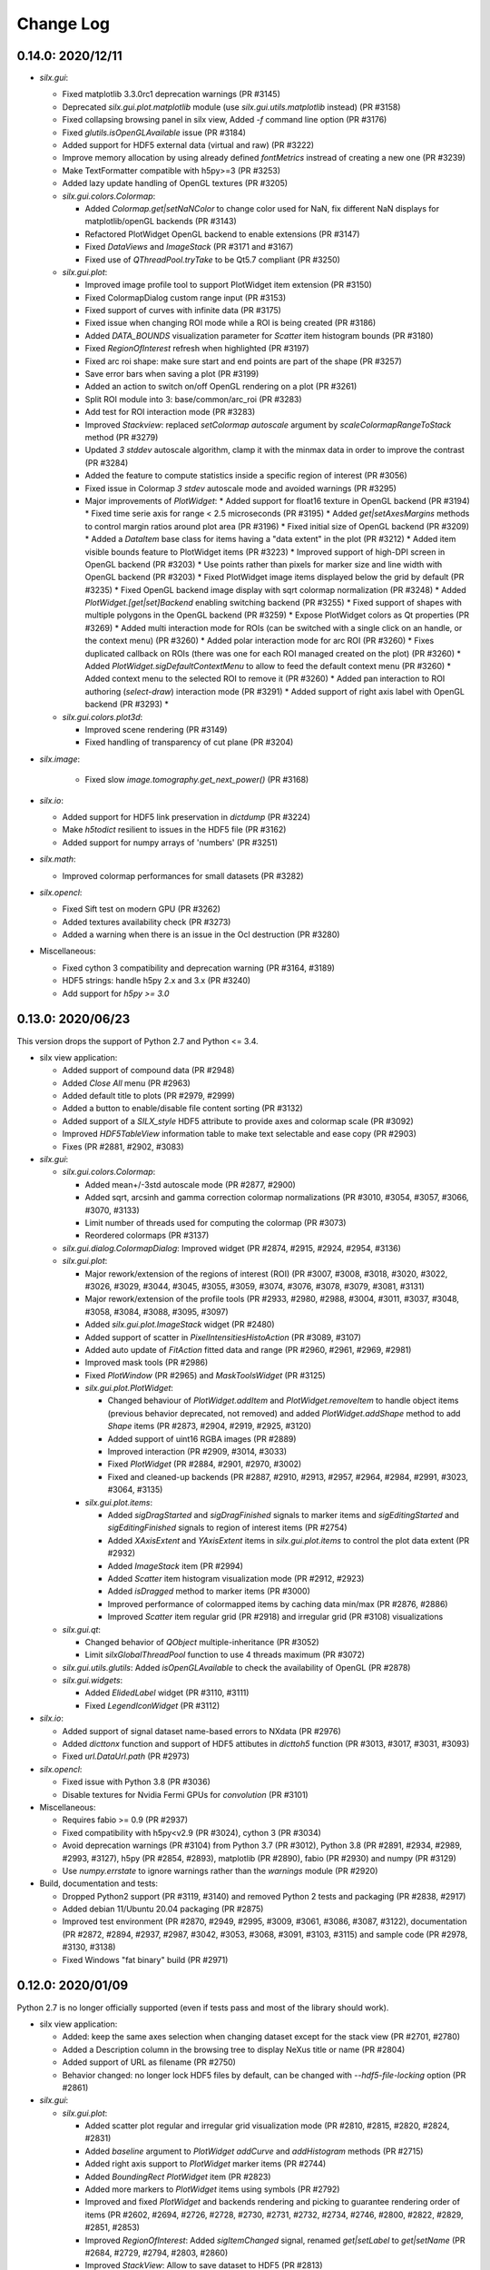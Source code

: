 Change Log
==========

0.14.0: 2020/12/11
------------------

* `silx.gui`:

  * Fixed matplotlib 3.3.0rc1 deprecation warnings (PR #3145)
  * Deprecated `silx.gui.plot.matplotlib` module (use `silx.gui.utils.matplotlib` instead) (PR #3158)
  * Fixed collapsing browsing panel in silx view, Added `-f` command line option (PR #3176)
  * Fixed `glutils.isOpenGLAvailable` issue (PR #3184)
  * Added support for HDF5 external data (virtual and raw) (PR #3222)
  * Improve memory allocation by using already defined `fontMetrics` instread of creating a new one (PR #3239)
  * Make TextFormatter compatible with h5py>=3 (PR #3253)
  * Added lazy update handling of OpenGL textures (PR #3205)

  * `silx.gui.colors.Colormap`:

    * Added `Colormap.get|setNaNColor` to change color used for NaN, fix different NaN displays for matplotlib/openGL backends (PR #3143)
    * Refactored PlotWidget OpenGL backend to enable extensions (PR #3147)
    * Fixed `DataViews` and `ImageStack` (PR #3171 and #3167)
    * Fixed use of `QThreadPool.tryTake` to be Qt5.7 compliant (PR #3250)

  * `silx.gui.plot`:

    * Improved image profile tool to support PlotWidget item extension (PR #3150)
    * Fixed ColormapDialog custom range input (PR #3153)
    * Fixed support of curves with infinite data (PR #3175)
    * Fixed issue when changing ROI mode while a ROI is being created (PR #3186)
    * Added `DATA_BOUNDS` visualization parameter for `Scatter` item histogram bounds (PR #3180)
    * Fixed `RegionOfInterest` refresh when highlighted (PR #3197)
    * Fixed arc roi shape: make sure start and end points are part of the shape (PR #3257)
    * Save error bars when saving a plot (PR #3199)
    * Added an action to switch on/off OpenGL rendering on a plot (PR #3261)
    * Split ROI module into 3: base/common/arc_roi (PR #3283)
    * Add test for ROI interaction mode (PR #3283)
    * Improved `Stackview`: replaced `setColormap` `autoscale` argument by `scaleColormapRangeToStack` method (PR #3279)
    * Updated `3 stddev` autoscale algorithm, clamp it with the minmax data in order to improve the contrast (PR #3284)
    * Added the feature to compute statistics inside a specific region of interest (PR #3056)
    * Fixed issue in Colormap `3 stdev` autoscale mode and avoided warnings (PR #3295)
    * Major improvements of `PlotWidget`:
      * Added support for float16 texture in OpenGL backend (PR #3194)
      * Fixed time serie axis for range < 2.5 microseconds (PR #3195)
      * Added `get|setAxesMargins` methods to control margin ratios around plot area (PR #3196)
      * Fixed initial size of OpenGL backend (PR #3209)
      * Added a `DataItem` base class for items having a "data extent" in the plot (PR #3212)
      * Added item visible bounds feature to PlotWidget items (PR #3223)
      * Improved support of high-DPI screen in OpenGL backend (PR #3203)
      * Use points rather than pixels for marker size and line width with OpenGL backend (PR #3203)
      * Fixed PlotWidget image items displayed below the grid by default (PR #3235)
      * Fixed OpenGL backend image display with sqrt colormap normalization (PR #3248)
      * Added `PlotWidget.[get|set]Backend` enabling switching backend (PR #3255)
      * Fixed support of shapes with multiple polygons in the OpenGL backend (PR #3259)
      * Expose PlotWidget colors as Qt properties (PR #3269)
      * Added multi interaction mode for ROIs (can be switched with a single click on an handle, or the context menu) (PR #3260)
      * Added polar interaction mode for arc ROI (PR #3260)
      * Fixes duplicated callback on ROIs (there was one for each ROI managed created on the plot) (PR #3260)
      * Added `PlotWidget.sigDefaultContextMenu` to allow to feed the default context menu (PR #3260)
      * Added context menu to the selected ROI to remove it (PR #3260)
      * Added pan interaction to ROI authoring (`select-draw`) interaction mode (PR #3291)
      * Added support of right axis label with OpenGL backend (PR #3293)
      *

  * `silx.gui.colors.plot3d`:

    * Improved scene rendering (PR #3149)
    * Fixed handling of transparency of cut plane (PR #3204)


* `silx.image`:

   * Fixed slow `image.tomography.get_next_power()` (PR #3168)

* `silx.io`:

  * Added support for HDF5 link preservation in `dictdump` (PR #3224)
  * Make `h5todict` resilient to issues in the HDF5 file (PR #3162)
  * Added support for numpy arrays of 'numbers' (PR #3251)


* `silx.math`:

  * Improved colormap performances for small datasets (PR #3282)

* `silx.opencl`:

  * Fixed Sift test on modern GPU (PR #3262)
  * Added textures availability check (PR #3273)
  * Added a warning when there is an issue in the Ocl destruction (PR #3280)


* Miscellaneous:

  * Fixed cython 3 compatibility and deprecation warning (PR #3164, #3189)
  * HDF5 strings: handle h5py 2.x and 3.x (PR #3240)
  * Add support for `h5py >= 3.0`



0.13.0: 2020/06/23
------------------

This version drops the support of Python 2.7 and Python <= 3.4.

* silx view application:

  * Added support of compound data (PR #2948)
  * Added `Close All` menu (PR #2963)
  * Added default title to plots (PR #2979, #2999)
  * Added a button to enable/disable file content sorting (PR #3132)
  * Added support of a `SILX_style` HDF5 attribute to provide axes and colormap scale (PR #3092)
  * Improved `HDF5TableView` information table to make text selectable and ease copy (PR #2903)
  * Fixes (PR #2881, #2902, #3083)

* `silx.gui`:

  * `silx.gui.colors.Colormap`:

    * Added mean+/-3std autoscale mode (PR #2877, #2900)
    * Added sqrt, arcsinh and gamma correction colormap normalizations (PR #3010, #3054, #3057, #3066, #3070, #3133)
    * Limit number of threads used for computing the colormap (PR #3073)
    * Reordered colormaps (PR #3137)

  * `silx.gui.dialog.ColormapDialog`: Improved widget (PR #2874, #2915, #2924, #2954, #3136)
  * `silx.gui.plot`:

    * Major rework/extension of the regions of interest (ROI) (PR #3007, #3008, #3018, #3020, #3022, #3026, #3029, #3044, #3045, #3055, #3059, #3074, #3076, #3078, #3079, #3081, #3131)
    * Major rework/extension of the profile tools (PR #2933, #2980, #2988, #3004, #3011, #3037, #3048, #3058, #3084, #3088, #3095, #3097)
    * Added `silx.gui.plot.ImageStack` widget (PR #2480)
    * Added support of scatter in `PixelIntensitiesHistoAction` (PR #3089, #3107)
    * Added auto update of `FitAction` fitted data and range (PR #2960, #2961, #2969, #2981)
    * Improved mask tools (PR #2986)
    * Fixed `PlotWindow` (PR #2965) and `MaskToolsWidget` (PR #3125)

    * `silx.gui.plot.PlotWidget`:

      * Changed behaviour of `PlotWidget.addItem` and `PlotWidget.removeItem` to handle object items (previous behavior deprecated, not removed) and added `PlotWidget.addShape` method to add `Shape` items (PR #2873, #2904, #2919, #2925, #3120)
      * Added support of uint16 RGBA images (PR #2889)
      * Improved interaction (PR #2909, #3014, #3033)
      * Fixed `PlotWidget` (PR #2884, #2901, #2970, #3002)
      * Fixed and cleaned-up backends (PR #2887, #2910, #2913, #2957, #2964, #2984, #2991, #3023, #3064, #3135)

    * `silx.gui.plot.items`:

      * Added `sigDragStarted` and `sigDragFinished` signals to marker items and `sigEditingStarted` and `sigEditingFinished` signals to region of interest items (PR #2754)
      * Added `XAxisExtent` and `YAxisExtent` items in `silx.gui.plot.items` to control the plot data extent (PR #2932)
      * Added `ImageStack` item (PR #2994)
      * Added `Scatter` item histogram visualization mode (PR #2912, #2923)
      * Added `isDragged` method to marker items (PR #3000)
      * Improved performance of colormapped items by caching data min/max (PR #2876, #2886)
      * Improved `Scatter` item regular grid (PR #2918) and irregular grid (PR #3108) visualizations

  * `silx.gui.qt`:

    * Changed behavior of `QObject` multiple-inheritance (PR #3052)
    * Limit `silxGlobalThreadPool` function to use 4 threads maximum (PR #3072)

  * `silx.gui.utils.glutils`: Added `isOpenGLAvailable` to check the availability of OpenGL (PR #2878)
  * `silx.gui.widgets`:

    * Added `ElidedLabel` widget (PR #3110, #3111)
    * Fixed `LegendIconWidget` (PR #3112)

* `silx.io`:

  * Added support of signal dataset name-based errors to NXdata (PR #2976)
  * Added `dicttonx` function and support of HDF5 attibutes in `dicttoh5` function (PR #3013, #3017, #3031, #3093)
  * Fixed `url.DataUrl.path` (PR #2973)

* `silx.opencl`:

  * Fixed issue with Python 3.8 (PR #3036)
  * Disable textures for Nvidia Fermi GPUs for `convolution` (PR #3101)

* Miscellaneous:

  * Requires fabio >= 0.9 (PR #2937)
  * Fixed compatibility with h5py<v2.9 (PR #3024), cython 3 (PR #3034)
  * Avoid deprecation warnings (PR #3104) from Python 3.7 (PR #3012), Python 3.8 (PR #2891, #2934, #2989, #2993, #3127), h5py (PR #2854, #2893), matplotlib (PR #2890), fabio (PR #2930) and numpy (PR #3129)
  * Use `numpy.errstate` to ignore warnings rather than the `warnings` module (PR #2920)

* Build, documentation and tests:

  * Dropped Python2 support (PR #3119, #3140) and removed Python 2 tests and packaging (PR #2838, #2917)
  * Added debian 11/Ubuntu 20.04 packaging (PR #2875)
  * Improved test environment (PR #2870, #2949, #2995, #3009, #3061, #3086, #3087, #3122), documentation (PR #2872, #2894, #2937, #2987, #3042, #3053, #3068, #3091, #3103, #3115) and sample code (PR #2978, #3130, #3138)
  * Fixed Windows "fat binary" build (PR #2971)


0.12.0: 2020/01/09
------------------

Python 2.7 is no longer officially supported (even if tests pass and most of the library should work).

* silx view application:

  * Added: keep the same axes selection when changing dataset except for the stack view (PR #2701, #2780)
  * Added a Description column in the browsing tree to display NeXus title or name (PR #2804)
  * Added support of URL as filename (PR #2750)
  * Behavior changed: no longer lock HDF5 files by default, can be changed with `--hdf5-file-locking` option (PR #2861)

* `silx.gui`:

  * `silx.gui.plot`:

    * Added scatter plot regular and irregular grid visualization mode (PR #2810, #2815, #2820, #2824, #2831)
    * Added `baseline` argument to `PlotWidget` `addCurve` and `addHistogram` methods (PR #2715)
    * Added right axis support to `PlotWidget` marker items (PR #2744)
    * Added `BoundingRect` `PlotWidget` item (PR #2823)
    * Added more markers to `PlotWidget` items using symbols (PR #2792)
    * Improved and fixed `PlotWidget` and backends rendering and picking to guarantee rendering order of items (PR #2602, #2694, #2726, #2728, #2730, #2731, #2732, #2734, #2746, #2800, #2822, #2829, #2851, #2853)
    * Improved `RegionOfInterest`: Added `sigItemChanged` signal, renamed `get|setLabel` to `get|setName` (PR #2684, #2729, #2794, #2803, #2860)
    * Improved `StackView`: Allow to save dataset to HDF5 (PR #2813)

  * `silx.gui.plot3d`:

    * Added colormapped isosurface display to `ComplexField3D` (PR #2675)

  * Miscellaneous:

    * Added `cividis` colormap (PR #2763)
    * Added `silx.gui.widgets.ColormapNameComboBox` widget (PR #2814)
    * Added `silx.gui.widgets.LegendIconWidget` widget (PR #2783)
    * Added `silx.gui.utils.blockSignals` context manager (PR #2697, #2702)
    * Added `silx.gui.utils.qtutils.getQEventName` function (PR #2725)
    * Added `silx.gui.colors.asQColor` function (PR #2753)
    * Minor fixes (PR #2662, #2667, #2674, #2719, #2724, #2747, #2757, #2760, #2766, #2789, #2798, #2799, #2805, #2811, #2832, #2834, #2839, #2849, #2852, #2857, #2864, #2867)

* `silx.opencl`:

  * Added `silx.opencl.sparse.CSR` with support of different data types (PR #2671)
  * Improved support of different platforms like PoCL (PR #2669, #2698, #2806)
  * Moved non-OpenCL related utilities to `silx.opencl.utils` module (PR #2782)
  * Fixed `silx.opencl.sinofilter.SinoFilter` to avoid importing scikit-cuda (PR #2721)
  * Fixed kernel garbage collection (PR #2708)
  * Fixed `silx.opencl.convolution.Convolution` (PR #2781)

* `silx.math`/`silx.image`:

  * Added trilinear interpolator: `silx.math.interpolate.interp3d` (PR #2678)
  * Added `silx.image.utils.gaussian_kernel` function (PR #2782)
  * Improved `silx.image.shapes.Polygon` argument check (PR #2761)
  * Fixed and improved `silx.math.fft` with FFTW backend (PR #2751)
  * Fixed support of not finite data in fit manager (PR #2868)

* `silx.io`:

  * Added `asarray=True` argument to `silx.io.dictdump.h5todict` function (PR #2692, #2767)
  * Improved `silx.io.utils.DataUrl` (PR #2790)
  * Increased max number of motors in `specfile` (PR #2817)
  * Fixed data conversion when reading images with `fabio` (PR #2735)

* Build, documentation and tests:

  * Added `Cython` as a build dependency (PR #2795, #2807, #2808)
  * Added Debian 10 packaging (PR #2670, #2672, #2666, #2686, #2706)
  * Improved documentation (PR #2673, #2680, #2679, #2772, #2759, #2779, #2801, #2802, #2833, #2857, #2869)
  * Improved testing tools (PR #2704, #2796, #2818)
  * Improved `bootstrap.py` script (PR #2727, #2733)


0.11.0: 2019/07/03
------------------

 * Graphical user interface:

   * Plot:

     * Add sample code on how to update a plot3d widget from a thread
     * ScatterPlot: add the possibility to plot as a surface using Delaunay triangulation
     * ScatterView: add a tool button to change scatter visualization mode (ex. Solid)
     * (OpenGL backend) Fix memory leak when creating/deleting widgets in a loop


   * Plot3D:

     * Add an action to toggle plot3d's `PositionInfoWidget` picking.
     * Add a 3D complex field visualization: Complex3DField (also available from silx view)
     * Add a PositionInfoWidget and a tool button to toggle the picking mode to SceneWindow
     * Add the possibility to render the scene with linear fog.

   * `silx.gui.widgets`:

     * Fix ImageFileDialog selection for a cube with shape like `1,y,x`.

 * Miscellaneous:

    * Requires numpy version >= 1.12
    * HDF5 creator script
    * Support of Python 3.4 is dropped. Please upgrade to at least Python 3.5.
    * This is the last version to officially support Python 2.7.
    * The source code is Python 3.8 ready.
    * Improve PySide2 support. PyQt4 and PySide are deprecated.



0.10.0: 2019/02/19
------------------

 * Graphical user interface:

   * Plot:

    * Add support of foreground color
    * Fix plot background colors
    * Add tool to mask ellipse
    * StatsWidget:

     * Add support for plot3D widgets
     * Add a PyMca like widget

    * `Colormap`: Phase colormap is now editable
    * `ImageView`: Add ColorBarWidget
    * `PrintPreview`:

     * Add API to define 'comment' and 'title'
     * Fix resizing in PyQt5

    * Selection: Allow style definition
    * `ColormapDialog`: display 'values' plot in log if colormap uses log
    * Synchronize ColorBar with plot background colors
    * `CurvesROIWidget`: ROI is now an object.

   * Plot3D:

    * `SceneWidget`: add ColormapMesh item
    * Add compatibility with the StatsWidget to display statistic on 3D volumes.
    * Add `ScalarFieldView.get|setOuterScale`
    * Fix label update in param tree
    * Add `ColormapMesh` item to the `SceneWidget`

   * HDF5 tree:

    * Allow URI drop
    * Robustness of hdf5 tree with corrupted files

   * `silx.gui.widgets`:

    * Add URL selection table

 * Input/output:

   * Support compressed Fabio extensions
   * Add a function to create external dataset for .vol file

 * `silx view`:

    * Support 2D view for 3D NXData
    * Add a NXdata for complex images
    * Add a 3d scalar field view to the NXdata views zoo
    * Improve shortcuts, view loading
    * Improve silx view loading, shortcuts and sliders ergonomy
    * Support default attribute pointing to an NXdata at any group level

 * `silx convert`

    * Allow to use a filter id for compression

 * Math:

    * fft: multibackend fft

 * OpenCL:

    * Compute statistics on a numpy.ndarray
    * Backprojection:

     * Add sinogram filters (SinoFilter)
     * Input and/or output can be device arrays.

 * Miscellaneous:

    * End of PySide support (use PyQt5)
    * Last version supporting numpy 1.8.0. Next version will drop support for numpy < 1.12
    * Python 2.7 support will be dropped before end 2019. From version 0.11, a deprecation warning will be issued.
    * Remove some old deprecated methods/arguments
    * Set Cython language_level to 3


0.9.0: 2018/10/23
-----------------

 * Graphical user interface:

   * `silx.gui.widgets`:

     * Adds `RangeSlider` widget, a slider with 2 thumbs
     * Adds `CurveLegendsWidget` widget to display PlotWidget curve legends
       (as an alternative to `LegendSelector` widget)
     * Adds `FlowLayout` QWidget layout

   * Plot:

     * Adds `CompareImages` widget providing tools to compare 2 images
     * `ScatterView`: Adds alpha channel support
     * `MaskToolsWidget`: Adds load/save masks from/to HDF5 files

     * `PlotWidget`:

       * Adds `getItems` method, `sigItemAdded` and `sigItemAboutToBeRemoved` signals
       * Adds more options for active curve highlighting (see `get|setActiveCurveStyle` method)
       * Deprecates `get|setActiveCurveColor` methods
       * Adds `get|setActiveCurveSelectionMode` methods to change the behavior of active curve selection
       * Adds configurable line style and width to line markers
       * Fixes texture cache size in OpenGL backend

   * Plot3D:

     * Adds `SceneWidget.pickItems` method to retrieve the item and data at a given mouse position
     * Adds `PositionInfoWidget` widget to display data value at a given mouse position

   * `silx.gui.utils`:

     * Adds `image` module for QImage/numpy array conversion functions
     * Adds `testutils` helper module for writing Qt tests
       (previously available internally as `silx.gui.test.utils`)

   * Adds `silx.gui.qt.inspect` module to inspect Qt objects

 * Math:

   * Updates median filter with support for Not-a-Number and a 'constant' padding mode

 * `silx view`:

    * Fixes file synchronization
    * Adds a refresh button to synchronize file content

 * Dependencies:

   * Deprecates support of PySide Qt4 binding
     (We intend to drop official support of PySide in silx 0.10.0)
   * Deprecates support of PyQt4
   * Adds `h5py` and `fabio` as strong dependencies

 * Miscellaneous:

   * Adds `silx.examples` package to ship the example with the library

0.8.0: 2018/07/04
-----------------

 * Graphical user interface:

   * Plot:

     * Adds support of x-axis date/time ticks for time series display (see `silx.gui.plot.items.XAxis.setTickMode`)
     * Adds support of interactive authoring of regions of interest (see `silx.gui.plot.items.roi` and `silx.gui.plot.tools.roi`)
     * Adds `StatsWidget` widget for displaying statistics on data displayed in a `PlotWidget`
     * Adds `ScatterView` widget for displaying scatter plot with tools such as line profile and mask
     * Overcomes the limitation to float32 precision with the OpenGL backend
     * Splits plot toolbar is several reusable thematic toolbars

   * Plot3D: Adds `SceneWidget` items to display many cubes, cylinders or hexagonal prisms at once
   * Adds `silx.gui.utils` package with `submitToQtMainThread` for asynchronous execution of Qt-related functions
   * Adds Qt signals to `Hdf5TreeView` to manage HDF5 file life-cycle
   * Adds `GroupDialog` dialog to select a group in a HDF5 file
   * Improves colormap computation with a Cython/OpenMP implementation

   * Main API changes:

     * `Colormap` is now part of `silx.gui.colors`
     * `ColormapDialog` is now part of `silx.gui.dialogs`
     * `MaskToolsWidget.getSelectionMask` method now returns `None` if no image is selected
     * Clean-up `FrameBrowser` API

 * Image

   * Adds an optimized marching squares algorithm to compute many iso contours from the same image

 * Input/output:

   * Improves handling of empty Spec scans
   * Add an API to `NXdata` parser to get messages about malformed input data

 * `silx.sx`

   * Allows to use `silx.sx` in script as in Python interpreter
   * `sx.imshow` supports custom y-axis orientation using argument `origin=upper|lower`
   * Adds `sx.enable_gui()` to enable silx widgets in IPython notebooks

 * `silx convert`

   * Improves conversion from EDF file series to HDF5

 * `silx view`

   * Adds user preferences to restore colormap, plot backend, y-axis of plot image,...
   * Adds `--fresh` option to clean up user preferences at startup
   * Adds a widget to create custom viewable `NXdata` by combining different datasets
   * Supports `CTRL+C` shortcut in the terminal to close the application
   * Adds buttons to collapse/expand tree items
   * NXdata view now uses the `ScatterView` widget for scatters

 * Miscellaneous

   * Drops official support of Debian 7
   * Drops versions of IPython console widget before the `qtconsole` package
   * Fixes EDF file size written by `EdfFile` module with Python 3

0.7.0: 2018/02/27
-----------------

 * Input/output:

   * Priovides `silx.io.url.DataUrl` to parse supported links identifying
     group or dataset from files.
   * `silx.io.open` now supports h5pyd and silx custom URLs.
   * `silx.io.get_data` is provided to allow to reach a numpy array from silx.

 * OpenCL:

   * Provides an API to share memory between OpenCL tasks within the same device.
   * Provides CBF compression and decompression.
   * Simple processing on images (normalization, histogram).
   * Sift upgrade using memory sharing.

 * `silx.sx`:

   * Added `contour3d` function for displaying 3D isosurfaces.
   * Added `points3d` function for displaying  2D/3D scatter plots.
   * Added `ginput` function for interactive input of points on 1D/2D plots.

 * Graphic user interface:

   * Provides a file dialog to pick a dataset or a group from HDF5 files.
   * Provides a file dialog to pick an image from HDF5 files or multiframes formats.
   * The colormap dialog can now be used as non-modal.
   * `PlotWidget` can save the displayed data as a new `NXentry` of a HDF5 file.
   * `PlotWidget` exports displayed data as spec files using more digits.
   * Added new OpenGL-based 3D visualization widgets:

     * Supports 3D scalar field view 2D/3D scatter plots and images.
     * Provides an object oriented API similar to that of the 1D/2D plot.
     * Features a tree of parameters to edit visualized item's properties
       (e.g., transforms, colormap...)
     * Provides interactive panning of cut and clip planes.

   * Updates of `ScalarFieldView` widget:

     * Added support for a 3x3 transform matrix (to support non orthogonal axes)
     * Added support of an alternative interaction when `ctrl` is pressed
       (e.g., rotate by default and pan when ctrl/command key is pressed).
     * Added 2 sliders to control light direction in associated parameter tree view.

 * `silx view`:

   * Uses a single colormap to show any datasets.
   * The colormap dialog can stay opened while browsing the data.
   * The application is associated with some file types to be used to load files
     on Debian.
   * Provides a square amplitude display mode to visualize complex images.
   * Browsing an `NXentry` can display a default `NXdata`.
   * Added explanation when an `NXdata` is not displayable.
   * `NXdata` visualization can now show multiple curves (see `@auxiliary_signals`).
   * Supports older `NXdata` specification.

 * `silx convert`:

   * Added handling of file series as a single multiframe
   * Default behavior changes to avoid to add an extra group at the root,
     unless explicitly requested (see `--add-root-group`).
   * Writer uses now utf-8 text as default (NeXus specification).
   * EDF files containing MCA data are now interpreted as spectrum.

 * Miscellaneous:

   * Added `silx.utils.testutils` to share useful unittest functions with other
     projects.
   * Python 2 on Mac OS X is no longer tested.
   * Experimental support to PySide2.
   * If fabio is used, a version >= 0.6 is mandatory.

0.6.0: 2017/10/02
-----------------

 * OpenCl. Tomography. Implement a filtered back projection.
 * Add a *PrintPreview* widget and a *PrintPreviewToolButton* for *PlotWidget*.
 * Plot:

   * Add a context menu on right click.
   * Add a *ComplexImageView* widget.
   * Merged abstract *Plot* class with *PlotWidget* class.
   * Make colormap an object with signals (*sigChanged*)
   * Add a colorbar widget *silx.gui.plot.ColorBar*.
   * Make axis an object, allow axis synchronization between plots,
     allow adding constraints on axes limits.
   * Refactor plot actions, new sub-package *silx.gui.plot.actions*.
   * Add signals on *PlotWidget* items notifying updates.
   * Mask. Support loading of TIFF images.

 * Plot3d:

   * Rework toolbar and interaction to use only the left mouse button.
   * Support any colormap.

 * Hdf5TreeView:

   * Add an API to select a single tree node item (*setSelectedH5Node*)
   * Better support and display of types.
   * New column for displaying the kind of links.
   * Broken nodes are now selectable.

 * StackView. Add a *setTitleCallback* method.
 * Median filter. Add new modes (*reflect, mirror, shrink*) in addition to *nearest*.

 * IO:

   * Rename module *spectoh5* to *convert*. Add support for conversion of *fabio* formats.
   * Support NPZ format.
   * Support opening an URI (*silx.io.open(filename::path)*).
   * *Group* methods *.keys*, *.value* and *.items* now return lists in Python 2
     and iterators in Python 3.

 * Image. Add tomography utils: *phantomgenerator* to produce Shepp-Logan phantom, function to compute center of rotation (*calc_center_corr*, *calc_center_centroid*) and rescale the intensity of an image (*rescale_intensity*).

 * Commands:

   * *silx view*:

     * Add command line option *--use-opengl-plot*.
     * Add command line option *--debug*, to print dataset reading errors.
     * Support opening URI (*silx view filename::path*).

   * *silx convert*. New command line application to convert supported data files to HDF5.

 * Enable usage of *silx.resources* for other projects.
 * The *silx* license is now fully MIT.


0.5.0: 2017/05/12
-----------------

 * Adds OpenGL backend to 1D and 2D graphics
 * Adds Object Oriented plot API with Curve, Histogram, Image, ImageRgba and Scatter items.
 * Implements generic launcher (``silx view``)
 * NXdataViewer. Module providing NeXus NXdata support
 * Math/OpenCL. Implementation of median filter.
 * Plot. Implementation of ColorBar widget.
 * Plot. Visualization of complex data type.
 * Plot. Implementation of Scatter Plot Item supporting colormaps and masks.
 * Plot. StackView now supports axes calibration.
 * I/O. Supports SPEC files not having #F or #S as first line character.
 * I/O. Correctly exposes UB matrix when found in file.
 * ROIs. Simplification of API: setRois, getRois, calculateRois.
 * ROIs. Correction of calculation bug when the X-axis values were not ordered.
 * Sift. Moves package from ``silx.image`` to ``silx.opencl``.


0.4.0: 2017/02/01
-----------------

 * Adds plot3D package (include visualization of 3-dimensional scalar fields)
 * Adds data viewer (it can handle n-dimensional data)
 * Adds StackView (ex. Visualization of stack of images)
 * Adds depth profile calculation (ex. extract profile of a stack of images)
 * Adds periodic table widget
 * Adds ArrayTableWidget
 * Adds pixel intensity histogram action
 * Adds histogram parameter to addCurve
 * Refactoring. Create silx.gui.data (include widgets for data)
 * Refactoring. Rename utils.load as silx.io.open
 * Changes active curve behavior in Plot. No default active curve is set by default
 * Fit Action. Add polynomial functions and background customization
 * PlotWindow. Provide API to access toolbar actions
 * Handle SPEC, HDF5 and image formats through an unified API
 * hdf5widget example. Inspect and visualize any datasets
 * Improves mask tool
 * Deprecates PlotWindow dock widgets attributes in favor of getter methods


0.3.0: 2016/10/12
-----------------

 * Adds OpenCL management
 * Adds isosurface marching cubes
 * Adds sift algorithm for image alignement
 * Adds octaveh5 module to insure communication between octave and python using HDF5 file
 * Adds silx.utils module containing weakref and html-escape
 * Adds silx.sx for flat import (helper for interactive shell)
 * Adds HDF5 load API (supporting Spec files) to silx.io.utils module
 * Adds SpecFile support for multiple MCA headers
 * Adds HDF5 TreeView
 * Adds FitManager to silx.math.fit and FitWidget to silx.gui.fit
 * Adds ThreadPoolPushButton to silx.gui.widgets
 * Adds getDataRange function to plot widget
 * Adds loadUi, Slot and Property to qt.py
 * Adds SVG icons and support
 * Adds examples for plot actions, HDF5 widget, helper widgets, converter from Spec to HDF5
 * Adds tutorials for plot actions, spech5, spectoh5, sift and fitmanager
 * Improves right axis support for plot widget
 * Improves mask tool
 * Refactors widgets constructor: first argument is now the parent widget
 * Changes plot documentation and add missing module to the documentation


0.2.0: 2016/07/12
-----------------

 * Adds bilinear interpolator and line-profile for images to silx.image
 * Adds Levenberg-Marquardt least-square fitting algorithm to silx.math.fit
 * Histogramnd changed to become a class rather than a function, API and return values changed
 * Adds HistogramndLut, using a lookup table to bin data onto a regular grid for several sets of
   data sharing the same coordinates
 * Adds legend widget and bottom toolbar to PlotWindow
 * Adds a line-profile toolbar to PlotWindow
 * Adds ImageView widget with side histograms and profile toolbar
 * Adds IPython console widget, to be started from PlotWindow toolbar
 * Adds Plot1D widget for curves and Plot2D widget for images
 * Adds ROI widget for curves in PlotWindow
 * Adds a mask widget and toolbar to plot (2D)
 * Renames silx.io.dicttoh5 to silx.io.dictdump
 * Adds configuration dictionary dumping/loading to/from JSON and INI files in silx.io.configdict
 * Adds specfile wrapper API compatible with legacy wrapper: silx.io.specfilewrapper
 * Transposes scan data in specfile module to have detector as first index
 * Set up nigthly build for sources package, debian packages (http://www.silx.org/pub/debian/)
   and documentation (http://www.silx.org/doc/)


0.1.0: 2016/04/14
-----------------

 * Adds project build, documentation and test structure
 * Adds continuous integration set-up for Travis-CI and Appveyor
 * Adds Debian packaging support
 * Adds SPEC file reader, SPEC file conversion to HDF5 in silx.io
 * Adds histogramnd function in silx.math
 * Adds 1D, 2D plot widget with a toolbar, refactored from PyMca PlotWindow in silx.gui.plot

